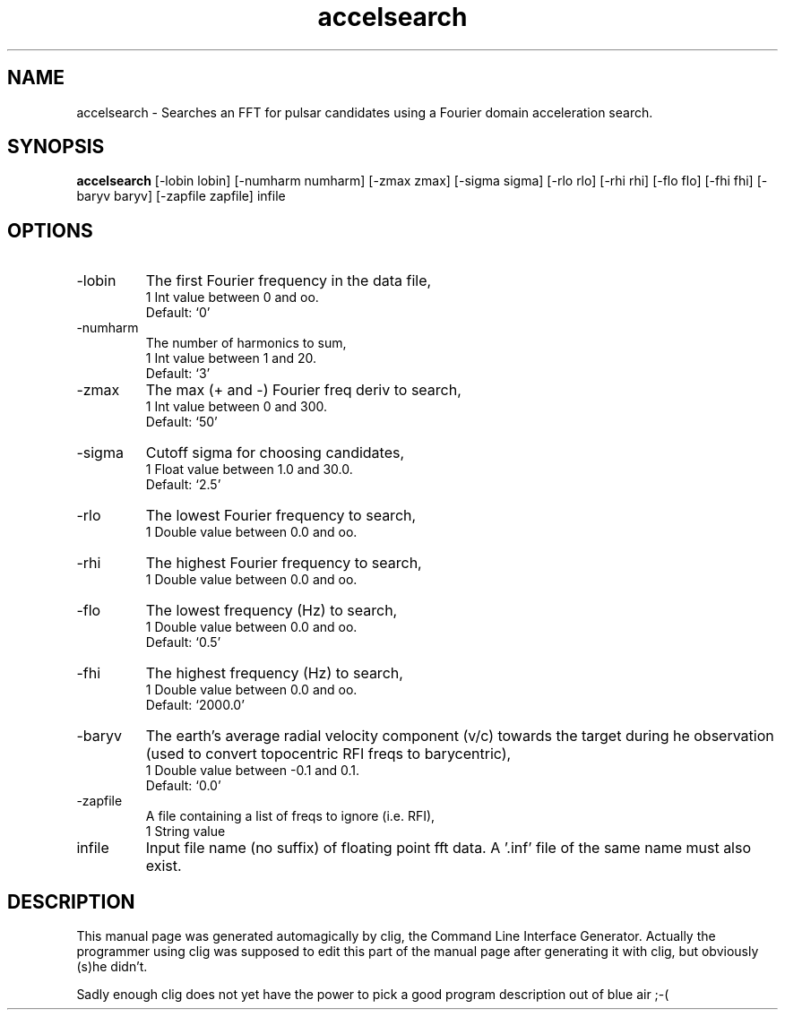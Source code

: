 .\" clig manual page template
.\" (C) 1995 Harald Kirsch (kir@iitb.fhg.de)
.\"
.\" This file was generated by
.\" clig -- command line interface generator
.\"
.\"
.\" Clig will always edit the lines between pairs of `cligPart ...',
.\" but will not complain, if a pair is missing. So, if you want to
.\" make up a certain part of the manual page by hand rather than have
.\" it edited by clig, remove the respective pair of cligPart-lines.
.\"
.\" cligPart TITLE
.TH "accelsearch" 1 "11Jan01" "Clig-manuals" "Programmer's Manual"
.\" cligPart TITLE end

.\" cligPart NAME
.SH NAME
accelsearch \- Searches an FFT for pulsar candidates using a Fourier domain acceleration search.
.\" cligPart NAME end

.\" cligPart SYNOPSIS
.SH SYNOPSIS
.B accelsearch
[-lobin lobin]
[-numharm numharm]
[-zmax zmax]
[-sigma sigma]
[-rlo rlo]
[-rhi rhi]
[-flo flo]
[-fhi fhi]
[-baryv baryv]
[-zapfile zapfile]
infile
.\" cligPart SYNOPSIS end

.\" cligPart OPTIONS
.SH OPTIONS
.IP -lobin
The first Fourier frequency in the data file,
.br
1 Int value between 0 and oo.
.br
Default: `0'
.IP -numharm
The number of harmonics to sum,
.br
1 Int value between 1 and 20.
.br
Default: `3'
.IP -zmax
The max (+ and -) Fourier freq deriv to search,
.br
1 Int value between 0 and 300.
.br
Default: `50'
.IP -sigma
Cutoff sigma for choosing candidates,
.br
1 Float value between 1.0 and 30.0.
.br
Default: `2.5'
.IP -rlo
The lowest Fourier frequency to search,
.br
1 Double value between 0.0 and oo.
.IP -rhi
The highest Fourier frequency to search,
.br
1 Double value between 0.0 and oo.
.IP -flo
The lowest frequency (Hz) to search,
.br
1 Double value between 0.0 and oo.
.br
Default: `0.5'
.IP -fhi
The highest frequency (Hz) to search,
.br
1 Double value between 0.0 and oo.
.br
Default: `2000.0'
.IP -baryv
The earth's average radial velocity component (v/c) towards the target during he observation (used to convert topocentric RFI freqs to barycentric),
.br
1 Double value between -0.1 and 0.1.
.br
Default: `0.0'
.IP -zapfile
A file containing a list of freqs to ignore (i.e. RFI),
.br
1 String value
.IP infile
Input file name (no suffix) of floating point fft data.  A '.inf' file of the same name must also exist.
.\" cligPart OPTIONS end

.\" cligPart DESCRIPTION
.SH DESCRIPTION
This manual page was generated automagically by clig, the
Command Line Interface Generator. Actually the programmer
using clig was supposed to edit this part of the manual
page after
generating it with clig, but obviously (s)he didn't.

Sadly enough clig does not yet have the power to pick a good
program description out of blue air ;-(
.\" cligPart DESCRIPTION end
